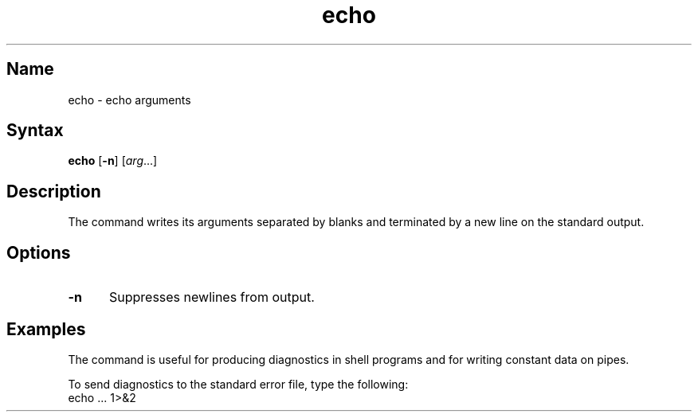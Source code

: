 .\" SCCSID: @(#)echo.1	8.1	9/11/90
.\" SCCSID: @(#)echo.1	8.1	9/11/90
.TH echo 1
.SH Name
echo \- echo arguments
.SH Syntax
.B echo
[\fB\-n\fR] [\|\fIarg\fR...\|] 
.SH Description
.NXR "echo command (general)"
.NXR "error message" "producing"
.NXA "sh command interpreter" "echo command"
.NXA "csh command interpreter" "echo command"
The 
.PN echo
command writes its arguments separated by blanks and terminated by
a new line on the standard output.  
.SH Options
.IP \fB\-n\fR 5
Suppresses newlines from output.
.SH Examples
The
.PN echo
command is useful for producing diagnostics in
shell programs and for writing constant data on pipes.
.sp
To send diagnostics to the standard error file, type the
following:
.EX
echo ... 1>&2
.EE
